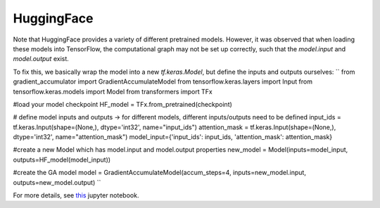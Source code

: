 HuggingFace
-----------

Note that HuggingFace provides a variety of different pretrained models. However, it was observed that when loading these models into TensorFlow, the computational graph may not be set up correctly, such that the `model.input` and `model.output` exist.

To fix this, we basically wrap the model into a new `tf.keras.Model`, but define the inputs and outputs ourselves:
``
from gradient_accumulator import GradientAccumulateModel
from tensorflow.keras.layers import Input
from tensorflow.keras.models import Model
from transformers import TFx

#load your model checkpoint
HF_model = TFx.from_pretrained(checkpoint)

# define model inputs and outputs -> for different models, different inputs/outputs need to be defined
input_ids = tf.keras.Input(shape=(None,), dtype='int32', name="input_ids")
attention_mask = tf.keras.Input(shape=(None,), dtype='int32', name="attention_mask")
model_input={'input_ids': input_ids, 'attention_mask': attention_mask}

#create a new Model which has model.input and model.output properties
new_model = Model(inputs=model_input, outputs=HF_model(model_input))

#create the GA model
model = GradientAccumulateModel(accum_steps=4, inputs=new_model.input, outputs=new_model.output)
``
  
For more details, see `this <https://github.com/andreped/GradientAccumulator/blob/main/notebooks/GA_for_HuggingFace_TF_models.ipynb>`_ jupyter notebook.
